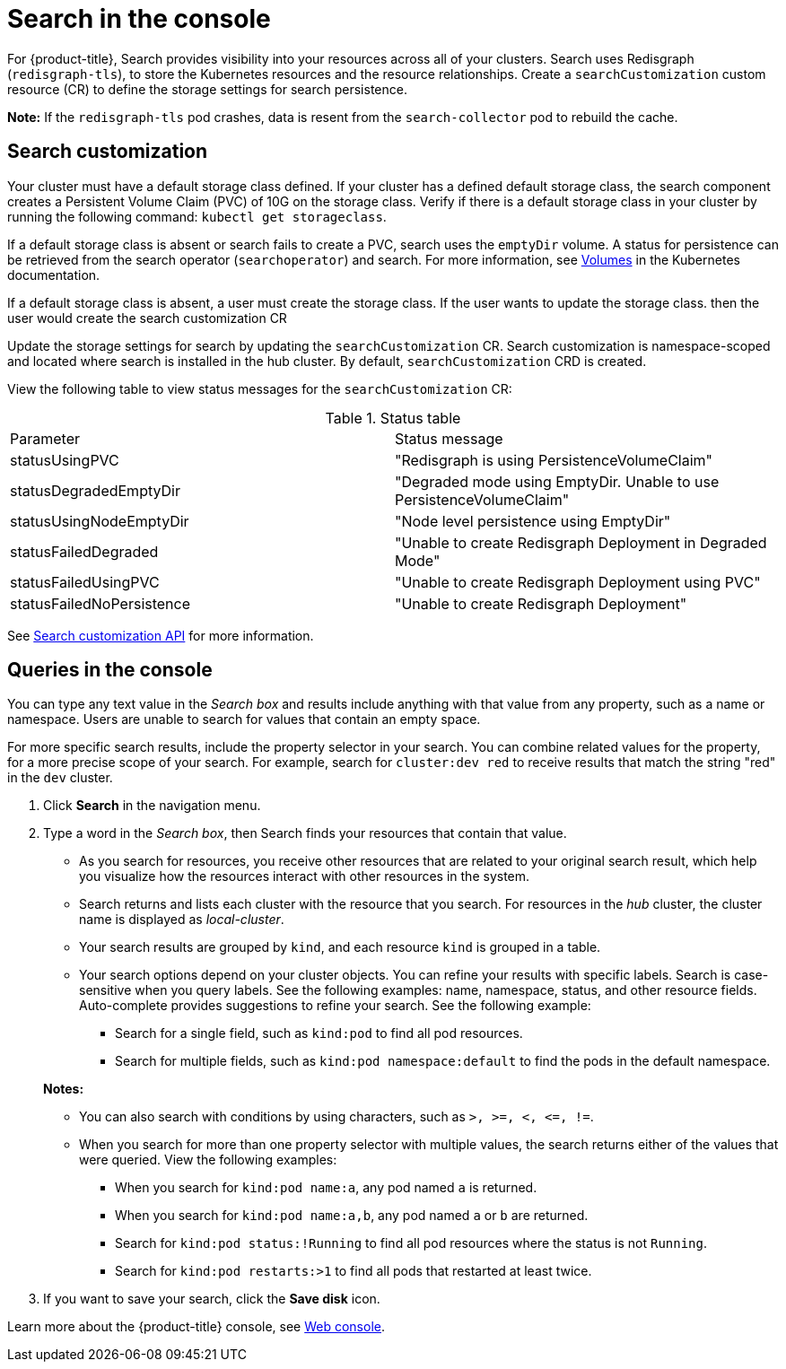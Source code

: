 [#search-in-the-console]
= Search in the console

For {product-title}, Search provides visibility into your resources across all of your clusters. Search uses Redisgraph (`redisgraph-tls`), to store the Kubernetes resources and the resource relationships. Create a `searchCustomization` custom resource (CR) to define the storage settings for search persistence. 

*Note:* If the `redisgraph-tls` pod crashes, data is resent from the `search-collector` pod to rebuild the cache.

[#search-customization]
== Search customization



Your cluster must have a default storage class defined. If your cluster has a defined default storage class, the search component creates a Persistent Volume Claim (PVC) of 10G on the storage class. Verify if there is a default storage class in your cluster by running the following command: `kubectl get storageclass`. 

If a default storage class is absent or search fails to create a PVC, search uses the `emptyDir` volume. A status for persistence can be retrieved from the search operator (`searchoperator`) and search. For more information, see link:https://kubernetes.io/docs/concepts/storage/volumes/#emptydir[Volumes] in the Kubernetes documentation. 

If a default storage class is absent, a user must create the storage class. 
If the user wants to update the storage class. then the user would create the search customization CR 

Update the storage settings for search by updating the `searchCustomization` CR. Search customization is namespace-scoped and located where search is installed in the hub cluster. By default, `searchCustomization` CRD is created.

// to update the persistence 
//If search fails to create a PVC, based on the `fallbackToEmptyDir` flag:

//* True, search uses empty directory
//* False, then search reattempts PVC creation

//Add info about fallBack Flags
// do users need to run a command to access the CR?
View the following table to view status messages for the `searchCustomization` CR:

.Status table
|===
| Parameter | Status message
| statusUsingPVC | "Redisgraph is using PersistenceVolumeClaim"
| statusDegradedEmptyDir | "Degraded mode using EmptyDir. Unable to use PersistenceVolumeClaim"
| statusUsingNodeEmptyDir | "Node level persistence using EmptyDir"
| statusFailedDegraded | "Unable to create Redisgraph Deployment in Degraded Mode"
| statusFailedUsingPVC | "Unable to create Redisgraph Deployment using PVC"
| statusFailedNoPersistence | "Unable to create Redisgraph Deployment"
|===

See link:../apis/search.json.adoc#search-api[Search customization API] for more information.

[#queries-in-the-console]
== Queries in the console

You can type any text value in the _Search box_ and results include anything with that value from any property, such as a name or namespace. Users are unable to search for values that contain an empty space.

For more specific search results, include the property selector in your search. You can combine related values for the property, for a more precise scope of your search. For example, search for `cluster:dev red` to receive results that match the string "red" in the `dev` cluster.

. Click *Search* in the navigation menu.
. Type a word in the _Search box_, then Search finds your resources that contain that value.
 ** As you search for resources, you receive other resources that are related to your original search result, which help you visualize how the resources interact with other resources in the system.
 ** Search returns and lists each cluster with the resource that you search.
For resources in the _hub_ cluster, the cluster name is displayed as _local-cluster_.
 ** Your search results are grouped by `kind`, and each resource `kind` is grouped in a table.
 ** Your search options depend on your cluster objects.
You can refine your results with specific labels.
Search is case-sensitive when you query labels.
See the following examples: name, namespace, status, and other resource fields.
Auto-complete provides suggestions to refine your search.
See the following example:
  *** Search for a single field, such as `kind:pod` to find all pod resources.
  *** Search for multiple fields, such as `kind:pod namespace:default` to find the pods in the default namespace.

+
*Notes:*

** You can also search with conditions by using characters, such as `+>, >=, <, <=, !=+`.
** When you search for more than one property selector with multiple values, the search returns either of the values that were queried. View the following examples:
*** When you search for `kind:pod name:a`, any pod named `a` is returned.
*** When you search for `kind:pod name:a,b`, any pod named `a` or `b` are returned.
*** Search for `kind:pod status:!Running` to find all pod resources where the status is not `Running`.
*** Search for `kind:pod restarts:>1` to find all pods that restarted at least twice.
. If you want to save your search, click the *Save disk* icon.

Learn more about the {product-title} console, see xref:../console/console_intro.adoc#web-console[Web console].
